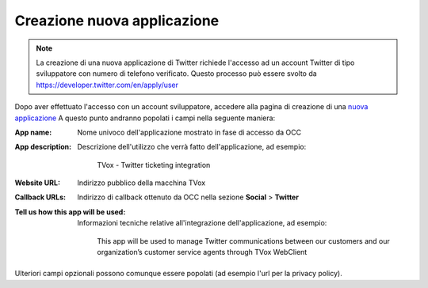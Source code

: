 ============================
Creazione nuova applicazione
============================

.. note:: La creazione di una nuova applicazione di Twitter richiede l'accesso ad un account Twitter di tipo sviluppatore con numero di telefono verificato. Questo processo può essere svolto da `https://developer.twitter.com/en/apply/user <https://developer.twitter.com/en/apply/user>`_

Dopo aver effettuato l'accesso con un account sviluppatore, accedere alla pagina di creazione di una `nuova applicazione <https://developer.twitter.com/en/apps/create>`_
A questo punto andranno popolati i campi nella seguente maniera:

:App name:
    Nome univoco dell'applicazione mostrato in fase di accesso da OCC

:App description:
    Descrizione dell'utilizzo che verrà fatto dell'applicazione, ad esempio:

        | TVox - Twitter ticketing integration

:Website URL:
    Indirizzo pubblico della macchina TVox

:Callback URLs:
    Indirizzo di callback ottenuto da OCC nella sezione **Social** > **Twitter**

:Tell us how this app will be used:
    Informazioni tecniche relative all'integrazione dell'applicazione, ad esempio:

        | This app will be used to manage Twitter communications between our customers and our organization’s customer service agents through TVox WebClient

Ulteriori campi opzionali possono comunque essere popolati (ad esempio l'url per la privacy policy).


